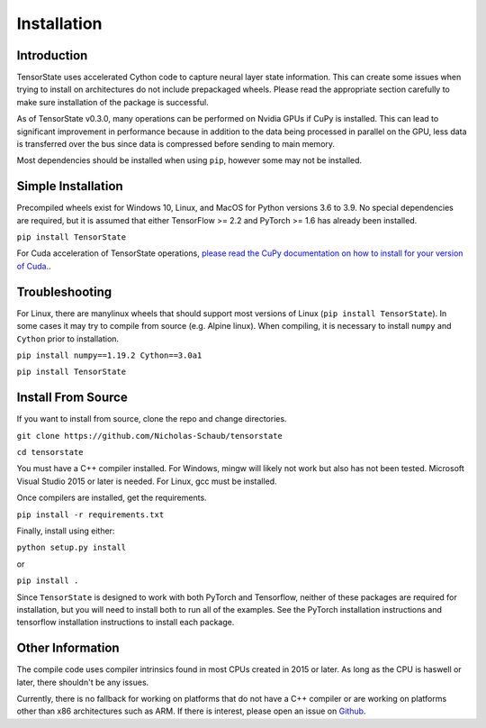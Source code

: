 ============
Installation
============

------------
Introduction
------------

TensorState uses accelerated Cython code to capture neural layer state
information. This can create some issues when trying to install on architectures
do not include prepackaged wheels. Please read the appropriate section carefully
to make sure installation of the package is successful.

As of TensorState v0.3.0, many operations can be performed on Nvidia GPUs if
CuPy is installed. This can lead to significant improvement in performance
because in addition to the data being processed in parallel on the GPU, less
data is transferred over the bus since data is compressed before sending to main
memory.

Most dependencies should be installed when using ``pip``, however some may not
be installed.

-------------------
Simple Installation
-------------------

Precompiled wheels exist for Windows 10, Linux, and MacOS for Python versions 
3.6 to 3.9. No special dependencies are required, but it is assumed that either
TensorFlow >= 2.2 and PyTorch >= 1.6 has already been installed.

``pip install TensorState``

For Cuda acceleration of TensorState operations,
`please read the CuPy documentation on how to install for your version of Cuda. <https://docs.cupy.dev/en/stable/install.html>`_.

---------------
Troubleshooting
---------------

For Linux, there are manylinux wheels that should support most versions of
Linux (``pip install TensorState``). In some cases it may try to compile from
source (e.g. Alpine linux). When compiling, it is necessary to install ``numpy``
and ``Cython`` prior to installation.

``pip install numpy==1.19.2 Cython==3.0a1``

``pip install TensorState``

-------------------
Install From Source
-------------------

If you want to install from source, clone the repo and change directories.

``git clone https://github.com/Nicholas-Schaub/tensorstate``

``cd tensorstate``

You must have a C++ compiler installed. For Windows, mingw will likely not work
but also has not been tested. Microsoft Visual Studio 2015  or later is needed.
For Linux, gcc must be installed.

Once compilers are installed, get the requirements.

``pip install -r requirements.txt``

Finally, install using either:

``python setup.py install``

or

``pip install .``

Since ``TensorState`` is designed to work with both PyTorch and Tensorflow,
neither of these packages are required for installation, but you will need to
install both to run all of the examples. See the PyTorch installation
instructions and tensorflow installation instructions to install each package.

-----------------
Other Information
-----------------

The compile code uses compiler intrinsics found in most CPUs created in 2015 or
later. As long as the CPU is haswell or later, there shouldn't be any issues.

Currently, there is no fallback for working on platforms that do not have a C++
compiler or are working on platforms other than x86 architectures such as ARM.
If there is interest, please open an issue on
`Github <https://github.com/TensorState/issues>`_.
